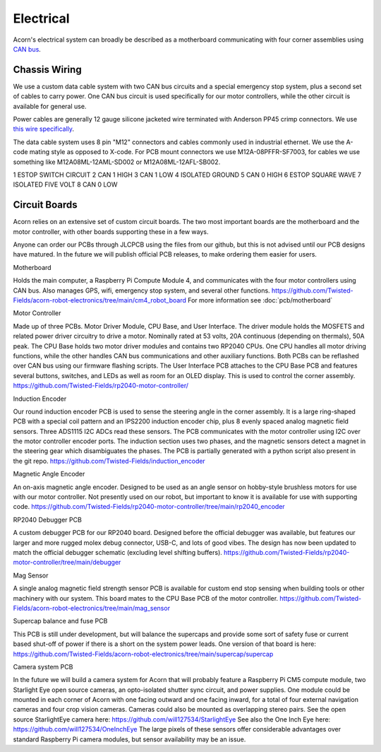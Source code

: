 Electrical
=====

Acorn's electrical system can broadly be described as a motherboard
communicating with four corner assemblies using `CAN bus <https://en.wikipedia.org/wiki/CAN_bus>`_.

Chassis Wiring
------------

We use a custom data cable system with two CAN bus circuits and a special
emergency stop system, plus a second set of cables to carry power. One CAN bus
circuit is used specifically for our motor controllers, while the other circuit
is available for general use.

Power cables are generally 12 gauge silicone jacketed wire terminated with
Anderson PP45 crimp connectors. We use `this wire specifically <https://bntechgo.com/bntechgo-12-gauge-silicone-wire-spool-50-feet-25-ft-black-and-25-ft-red-ultra-flexible-high-temp-200-deg-c-600v/>`_.

The data cable system uses 8 pin "M12" connectors and cables commonly used in
industrial ethernet. We use the A-code mating style as opposed to X-code. For
PCB mount connectors we use M12A-08PFFR-SF7003, for cables we use something
like M12A08ML-12AML-SD002 or M12A08ML-12AFL-SB002.

1 ESTOP SWITCH CIRCUIT
2 CAN 1 HIGH
3 CAN 1 LOW
4 ISOLATED GROUND
5 CAN 0 HIGH
6 ESTOP SQUARE WAVE
7 ISOLATED FIVE VOLT
8 CAN 0 LOW


Circuit Boards
----------

Acorn relies on an extensive set of custom circuit boards. The two most
important boards are the motherboard and the motor controller, with other boards
supporting these in a few ways.

Anyone can order our PCBs through JLCPCB using the files from our github, but
this is not advised until our PCB designs have matured. In the future we will
publish official PCB releases, to make ordering them easier for users.

Motherboard

Holds the main computer, a Raspberry Pi Compute Module 4, and communicates
with the four motor controllers using CAN bus. Also manages GPS, wifi, emergency
stop system, and several other functions.
https://github.com/Twisted-Fields/acorn-robot-electronics/tree/main/cm4_robot_board
For more information see :doc:`pcb/motherboard`

Motor Controller

Made up of three PCBs. Motor Driver Module, CPU Base, and User Interface.
The driver module holds the MOSFETS and related power driver circuitry to drive
a motor. Nominally rated at 53 volts, 20A continuous (depending on thermals),
50A peak. The CPU Base holds two motor driver modules and contains two RP2040
CPUs. One CPU handles all motor driving functions, while the other handles CAN
bus communications and other auxiliary functions. Both PCBs can be reflashed
over CAN bus using our firmware flashing scripts. The User Interface PCB
attaches to the CPU Base PCB and features several buttons, switches, and LEDs
as well as room for an OLED display. This is used to control the corner
assembly.
https://github.com/Twisted-Fields/rp2040-motor-controller/


Induction Encoder

Our round induction encoder PCB is used to sense the steering angle in the
corner assembly. It is a large ring-shaped PCB with a special coil pattern
and an IPS2200 induction encoder chip, plus 8 evenly spaced analog magnetic
field sensors. Three ADS1115 I2C ADCs read these sensors. The PCB communicates
with the motor controller using I2C over the motor controller encoder ports.
The induction section uses two phases, and the magnetic sensors detect a magnet
in the steering gear which disambiguates the phases. The PCB is partially
generated with a python script also present in the git repo.
https://github.com/Twisted-Fields/induction_encoder

Magnetic Angle Encoder

An on-axis magnetic angle encoder. Designed to be used as an angle sensor on
hobby-style brushless motors for use with our motor controller. Not presently
used on our robot, but important to know it is available for use with
supporting code.
https://github.com/Twisted-Fields/rp2040-motor-controller/tree/main/rp2040_encoder

RP2040 Debugger PCB

A custom debugger PCB for our RP2040 board. Designed before the official
debugger was available, but features our larger and more rugged molex debug
connector, USB-C, and lots of good vibes. The design has now been updated to
match the official debugger schematic (excluding level shifting buffers).
https://github.com/Twisted-Fields/rp2040-motor-controller/tree/main/debugger

Mag Sensor

A single analog magnetic field strength sensor PCB is available for custom
end stop sensing when building tools or other machinery with our system. This
board mates to the CPU Base PCB of the motor controller.
https://github.com/Twisted-Fields/acorn-robot-electronics/tree/main/mag_sensor

Supercap balance and fuse PCB

This PCB is still under development, but will balance the supercaps and provide
some sort of safety fuse or current based shut-off of power if there is a short
on the system power leads. One version of that board is here:
https://github.com/Twisted-Fields/acorn-robot-electronics/tree/main/supercap/supercap

Camera system PCB

In the future we will build a camera system for Acorn that will probably feature
a Raspberry Pi CM5 compute module, two Starlight Eye open source cameras, an
opto-isolated shutter sync circuit, and power supplies. One module could be
mounted in each corner of Acorn with one facing outward and one facing inward,
for a total of four external navigation cameras and four crop vision cameras.
Cameras could also be mounted as overlapping stereo pairs.
See the open source StarlightEye camera here:
https://github.com/will127534/StarlightEye
See also the One Inch Eye here:
https://github.com/will127534/OneInchEye
The large pixels of these sensors offer considerable advantages over standard
Raspberry Pi camera modules, but sensor availability may be an issue.
